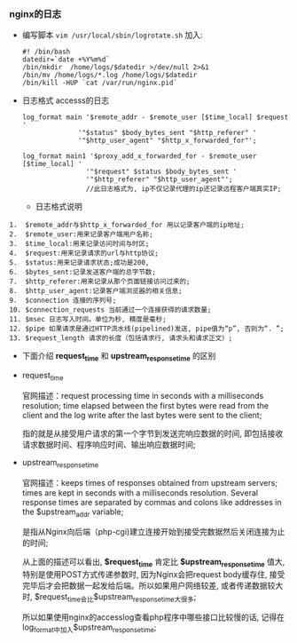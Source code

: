 *** nginx的日志

    - 编写脚本 =vim /usr/local/sbin/logrotate.sh= 加入:

      #+BEGIN_EXAMPLE
      #! /bin/bash
      datedir=`date +%Y%m%d`
      /bin/mkdir  /home/logs/$datedir >/dev/null 2>&1
      /bin/mv /home/logs/*.log /home/logs/$datedir
      /bin/kill -HUP `cat /var/run/nginx.pid`
      #+END_EXAMPLE

    - 日志格式 accesss的日志

      #+BEGIN_EXAMPLE
      log_format main '$remote_addr - $remote_user [$time_local] $request '
                    '"$status" $body_bytes_sent "$http_referer" '
                    '"$http_user_agent" "$http_x_forwarded_for"';

      log_format main1 '$proxy_add_x_forwarded_for - $remote_user [$time_local] ' 
                      '"$request" $status $body_bytes_sent '
                      '"$http_referer" "$http_user_agent"';
                      //此日志格式为, ip不仅记录代理的ip还记录远程客户端真实IP;
      #+END_EXAMPLE

      - 日志格式说明

	#+BEGIN_EXAMPLE
	1.  $remote_addr与$http_x_forwarded_for 用以记录客户端的ip地址;
	2.  $remote_user:用来记录客户端用户名称;
	3.  $time_local:用来记录访问时间与时区;
	4.  $request:用来记录请求的url与http协议;
	5.  $status:用来记录请求状态;成功是200, 
	6.  $bytes_sent:记录发送客户端的总字节数;
	7.  $http_referer:用来记录从那个页面链接访问过来的;
	8.  $http_user_agent:记录客户端浏览器的相关信息;
	9.  $connection 连接的序列号;
	10. $connection_requests 当前通过一个连接获得的请求数量;
	11. $msec 日志写入时间。单位为秒, 精度是毫秒;
	12. $pipe 如果请求是通过HTTP流水线(pipelined)发送, pipe值为“p”, 否则为“. ”;
	13. $request_length 请求的长度（包括请求行, 请求头和请求正文）;
	#+END_EXAMPLE

	[[file:image/nginx-log-explain1.png]]

	[[file:image/nginx-log-explain2.png]]

      - 下面介绍 *request_time* 和 *upstream_response_time* 的区别

	- request_time

	  官网描述：request processing time in seconds with a milliseconds resolution; time elapsed between the first bytes were read from the client and the log write after the last bytes were sent to the client;
    
          指的就是从接受用户请求的第一个字节到发送完响应数据的时间, 即包括接收请求数据时间、程序响应时间、输出响应数据时间;

	- upstream_response_time

	  官网描述：keeps times of responses obtained from upstream servers; times are kept in seconds with a milliseconds resolution. Several response times are separated by commas and colons like addresses in the $upstream_addr variable;

	  是指从Nginx向后端（php-cgi)建立连接开始到接受完数据然后关闭连接为止的时间;


      从上面的描述可以看出, *$request_time* 肯定比 *$upstream_response_time* 值大, 特别是使用POST方式传递参数时, 因为Nginx会把request body缓存住, 接受完毕后才会把数据一起发给后端。所以如果用户网络较差, 或者传递数据较大时, $request_time会比$upstream_response_time大很多;

      所以如果使用nginx的accesslog查看php程序中哪些接口比较慢的话, 记得在log_format中加入$upstream_response_time;
